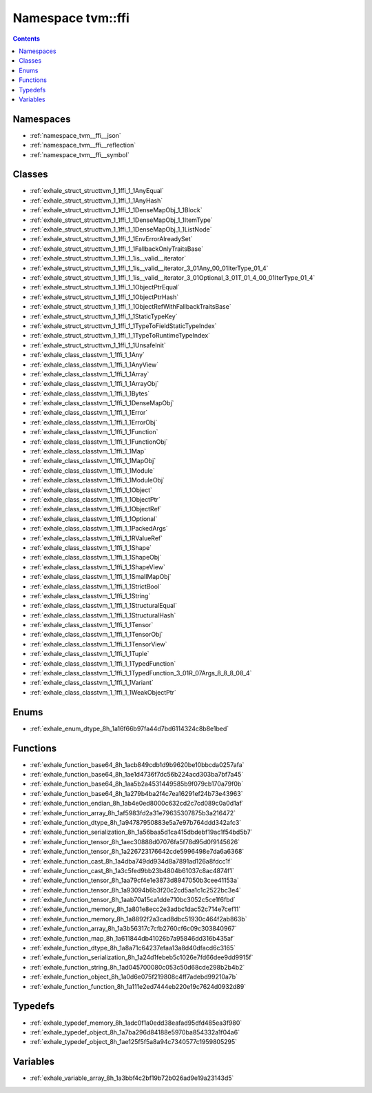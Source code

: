 
.. _namespace_tvm__ffi:

Namespace tvm::ffi
==================


.. contents:: Contents
   :local:
   :backlinks: none





Namespaces
----------


- :ref:`namespace_tvm__ffi__json`

- :ref:`namespace_tvm__ffi__reflection`

- :ref:`namespace_tvm__ffi__symbol`


Classes
-------


- :ref:`exhale_struct_structtvm_1_1ffi_1_1AnyEqual`

- :ref:`exhale_struct_structtvm_1_1ffi_1_1AnyHash`

- :ref:`exhale_struct_structtvm_1_1ffi_1_1DenseMapObj_1_1Block`

- :ref:`exhale_struct_structtvm_1_1ffi_1_1DenseMapObj_1_1ItemType`

- :ref:`exhale_struct_structtvm_1_1ffi_1_1DenseMapObj_1_1ListNode`

- :ref:`exhale_struct_structtvm_1_1ffi_1_1EnvErrorAlreadySet`

- :ref:`exhale_struct_structtvm_1_1ffi_1_1FallbackOnlyTraitsBase`

- :ref:`exhale_struct_structtvm_1_1ffi_1_1is__valid__iterator`

- :ref:`exhale_struct_structtvm_1_1ffi_1_1is__valid__iterator_3_01Any_00_01IterType_01_4`

- :ref:`exhale_struct_structtvm_1_1ffi_1_1is__valid__iterator_3_01Optional_3_01T_01_4_00_01IterType_01_4`

- :ref:`exhale_struct_structtvm_1_1ffi_1_1ObjectPtrEqual`

- :ref:`exhale_struct_structtvm_1_1ffi_1_1ObjectPtrHash`

- :ref:`exhale_struct_structtvm_1_1ffi_1_1ObjectRefWithFallbackTraitsBase`

- :ref:`exhale_struct_structtvm_1_1ffi_1_1StaticTypeKey`

- :ref:`exhale_struct_structtvm_1_1ffi_1_1TypeToFieldStaticTypeIndex`

- :ref:`exhale_struct_structtvm_1_1ffi_1_1TypeToRuntimeTypeIndex`

- :ref:`exhale_struct_structtvm_1_1ffi_1_1UnsafeInit`

- :ref:`exhale_class_classtvm_1_1ffi_1_1Any`

- :ref:`exhale_class_classtvm_1_1ffi_1_1AnyView`

- :ref:`exhale_class_classtvm_1_1ffi_1_1Array`

- :ref:`exhale_class_classtvm_1_1ffi_1_1ArrayObj`

- :ref:`exhale_class_classtvm_1_1ffi_1_1Bytes`

- :ref:`exhale_class_classtvm_1_1ffi_1_1DenseMapObj`

- :ref:`exhale_class_classtvm_1_1ffi_1_1Error`

- :ref:`exhale_class_classtvm_1_1ffi_1_1ErrorObj`

- :ref:`exhale_class_classtvm_1_1ffi_1_1Function`

- :ref:`exhale_class_classtvm_1_1ffi_1_1FunctionObj`

- :ref:`exhale_class_classtvm_1_1ffi_1_1Map`

- :ref:`exhale_class_classtvm_1_1ffi_1_1MapObj`

- :ref:`exhale_class_classtvm_1_1ffi_1_1Module`

- :ref:`exhale_class_classtvm_1_1ffi_1_1ModuleObj`

- :ref:`exhale_class_classtvm_1_1ffi_1_1Object`

- :ref:`exhale_class_classtvm_1_1ffi_1_1ObjectPtr`

- :ref:`exhale_class_classtvm_1_1ffi_1_1ObjectRef`

- :ref:`exhale_class_classtvm_1_1ffi_1_1Optional`

- :ref:`exhale_class_classtvm_1_1ffi_1_1PackedArgs`

- :ref:`exhale_class_classtvm_1_1ffi_1_1RValueRef`

- :ref:`exhale_class_classtvm_1_1ffi_1_1Shape`

- :ref:`exhale_class_classtvm_1_1ffi_1_1ShapeObj`

- :ref:`exhale_class_classtvm_1_1ffi_1_1ShapeView`

- :ref:`exhale_class_classtvm_1_1ffi_1_1SmallMapObj`

- :ref:`exhale_class_classtvm_1_1ffi_1_1StrictBool`

- :ref:`exhale_class_classtvm_1_1ffi_1_1String`

- :ref:`exhale_class_classtvm_1_1ffi_1_1StructuralEqual`

- :ref:`exhale_class_classtvm_1_1ffi_1_1StructuralHash`

- :ref:`exhale_class_classtvm_1_1ffi_1_1Tensor`

- :ref:`exhale_class_classtvm_1_1ffi_1_1TensorObj`

- :ref:`exhale_class_classtvm_1_1ffi_1_1TensorView`

- :ref:`exhale_class_classtvm_1_1ffi_1_1Tuple`

- :ref:`exhale_class_classtvm_1_1ffi_1_1TypedFunction`

- :ref:`exhale_class_classtvm_1_1ffi_1_1TypedFunction_3_01R_07Args_8_8_8_08_4`

- :ref:`exhale_class_classtvm_1_1ffi_1_1Variant`

- :ref:`exhale_class_classtvm_1_1ffi_1_1WeakObjectPtr`


Enums
-----


- :ref:`exhale_enum_dtype_8h_1a16f66b97fa44d7bd6114324c8b8e1bed`


Functions
---------


- :ref:`exhale_function_base64_8h_1acb849cdb1d9b9620be10bbcda0257afa`

- :ref:`exhale_function_base64_8h_1ae1d4736f7dc56b224acd303ba7bf7a45`

- :ref:`exhale_function_base64_8h_1aa5b2a4531449585b9f079cb170a79f0b`

- :ref:`exhale_function_base64_8h_1a279b4ba2f4c7ea16291ef24b73e43963`

- :ref:`exhale_function_endian_8h_1ab4e0ed8000c632cd2c7cd089c0a0d1af`

- :ref:`exhale_function_array_8h_1af5983fd2a31e79635307875b3a216472`

- :ref:`exhale_function_dtype_8h_1a94787950883e5a7e97b764ddd342afc3`

- :ref:`exhale_function_serialization_8h_1a56baa5d1ca415dbdebf19ac1f54bd5b7`

- :ref:`exhale_function_tensor_8h_1aec30888d07076fa5f78d95d0f9145626`

- :ref:`exhale_function_tensor_8h_1a226723176642cde5996498e7da6a6368`

- :ref:`exhale_function_cast_8h_1a4dba749dd934d8a7891ad126a8fdcc1f`

- :ref:`exhale_function_cast_8h_1a3c5fed9bb23b4804b61037c8ac4874f1`

- :ref:`exhale_function_tensor_8h_1aa79cf4e1e3873d8947050b3cee41153a`

- :ref:`exhale_function_tensor_8h_1a93094b6b3f20c2cd5aa1c1c2522bc3e4`

- :ref:`exhale_function_tensor_8h_1aab70a15ca1dde710bc3052c5ce1f6fbd`

- :ref:`exhale_function_memory_8h_1a801e8ecc2e3adbc1dac52c714e7cef11`

- :ref:`exhale_function_memory_8h_1a8892f2a3cad8dbc51930c464f2ab863b`

- :ref:`exhale_function_array_8h_1a3b56317c7cfb2760cf6c09c303840967`

- :ref:`exhale_function_map_8h_1a611844db41026b7a95846dd316b435af`

- :ref:`exhale_function_dtype_8h_1a8a71c64237efaa13a8d40dfacd6c3165`

- :ref:`exhale_function_serialization_8h_1a24d1febeb5c1026e7fd66dee9dd9915f`

- :ref:`exhale_function_string_8h_1ad045700080c053c50d68cde298b2b4b2`

- :ref:`exhale_function_object_8h_1a0d6e075f219808c4ff7adebd99210a7b`

- :ref:`exhale_function_function_8h_1a111e2ed7444eb220e19c7624d0932d89`


Typedefs
--------


- :ref:`exhale_typedef_memory_8h_1adc0f1a0edd38eafad95dfd485ea3f980`

- :ref:`exhale_typedef_object_8h_1a7ba296d84188e5970ba854332a1f04a6`

- :ref:`exhale_typedef_object_8h_1ae125f5f5a8a94c7340577c1959805295`


Variables
---------


- :ref:`exhale_variable_array_8h_1a3bbf4c2bf19b72b026ad9e19a23143d5`

